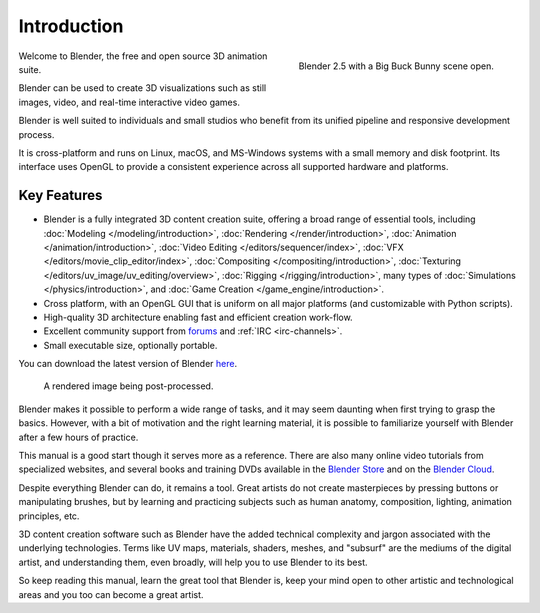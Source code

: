 
************
Introduction
************

.. figure:: /images/getting-started_intro_bigbuckbunny.jpg
   :align: right
   :width: 300px

   Blender 2.5 with a Big Buck Bunny scene open.


Welcome to Blender, the free and open source 3D animation suite.

Blender can be used to create 3D visualizations such as still images, video, and real-time interactive video games.

Blender is well suited to individuals and small studios who
benefit from its unified pipeline and responsive development process.

It is cross-platform and runs on Linux, macOS, and MS-Windows systems with a small memory and disk footprint.
Its interface uses OpenGL to provide a consistent experience across all supported hardware and platforms.


Key Features
============

- Blender is a fully integrated 3D content creation suite, offering a broad range of essential tools, including
  :doc:`Modeling </modeling/introduction>`,
  :doc:`Rendering </render/introduction>`,
  :doc:`Animation </animation/introduction>`,
  :doc:`Video Editing </editors/sequencer/index>`,
  :doc:`VFX </editors/movie_clip_editor/index>`,
  :doc:`Compositing </compositing/introduction>`,
  :doc:`Texturing </editors/uv_image/uv_editing/overview>`,
  :doc:`Rigging </rigging/introduction>`,
  many types of :doc:`Simulations </physics/introduction>`,
  and :doc:`Game Creation </game_engine/introduction>`.
- Cross platform, with an OpenGL GUI that is uniform on all major platforms (and customizable with Python scripts).
- High-quality 3D architecture enabling fast and efficient creation work-flow.
- Excellent community support from `forums <http://blenderartists.org/forum/>`__ and :ref:`IRC <irc-channels>`.
- Small executable size, optionally portable.

You can download the latest version of Blender `here <https://www.blender.org/download/>`__.

.. figure:: /images/getting-started_intro_postprocessing.jpg

   A rendered image being post-processed.


Blender makes it possible to perform a wide range of tasks, and it may seem daunting when first
trying to grasp the basics. However, with a bit of motivation and the right learning material,
it is possible to familiarize yourself with Blender after a few hours of practice.

This manual is a good start though it serves more as a reference.
There are also many online video tutorials from specialized websites, and several
books and training DVDs available in the `Blender Store <https://store.blender.org/>`__
and on the `Blender Cloud <https://cloud.blender.org/>`__.

Despite everything Blender can do, it remains a tool. Great artists do not create masterpieces
by pressing buttons or manipulating brushes, but by learning and practicing subjects
such as human anatomy, composition, lighting, animation principles, etc.

3D content creation software such as Blender have the added technical complexity and
jargon associated with the underlying technologies.
Terms like UV maps, materials, shaders, meshes, and "subsurf" are the mediums of the
digital artist, and understanding them, even broadly, will help you to use Blender to its best.

So keep reading this manual, learn the great tool that Blender is, keep your mind open to
other artistic and technological areas and you too can become a great artist.
